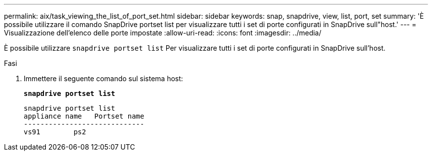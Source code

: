 ---
permalink: aix/task_viewing_the_list_of_port_set.html 
sidebar: sidebar 
keywords: snap, snapdrive, view, list, port, set 
summary: 'È possibile utilizzare il comando SnapDrive portset list per visualizzare tutti i set di porte configurati in SnapDrive sull"host.' 
---
= Visualizzazione dell'elenco delle porte impostate
:allow-uri-read: 
:icons: font
:imagesdir: ../media/


[role="lead"]
È possibile utilizzare `snapdrive portset list` Per visualizzare tutti i set di porte configurati in SnapDrive sull'host.

.Fasi
. Immettere il seguente comando sul sistema host:
+
`*snapdrive portset list*`

+
[listing]
----
snapdrive portset list
appliance name   Portset name
-----------------------------
vs91        ps2
----

